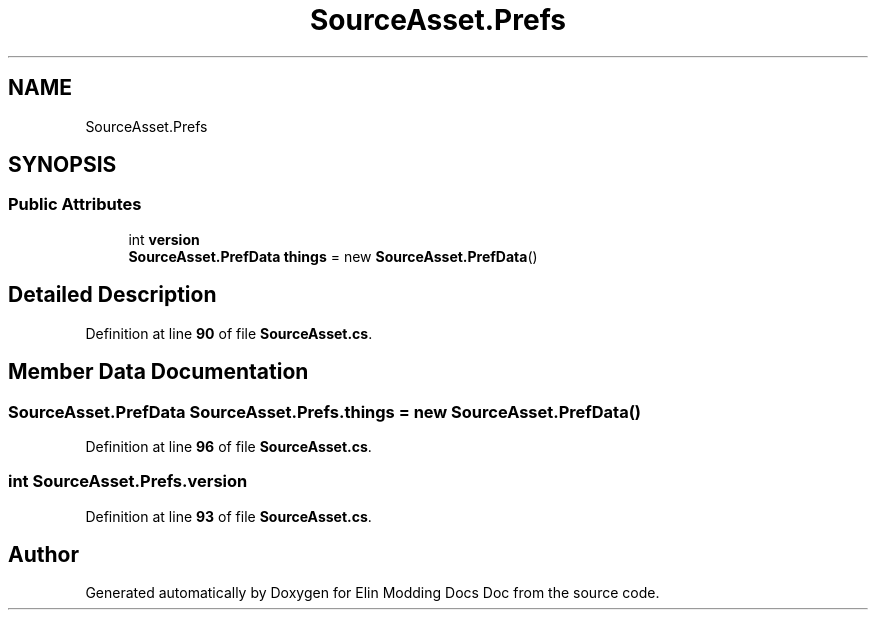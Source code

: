 .TH "SourceAsset.Prefs" 3 "Elin Modding Docs Doc" \" -*- nroff -*-
.ad l
.nh
.SH NAME
SourceAsset.Prefs
.SH SYNOPSIS
.br
.PP
.SS "Public Attributes"

.in +1c
.ti -1c
.RI "int \fBversion\fP"
.br
.ti -1c
.RI "\fBSourceAsset\&.PrefData\fP \fBthings\fP = new \fBSourceAsset\&.PrefData\fP()"
.br
.in -1c
.SH "Detailed Description"
.PP 
Definition at line \fB90\fP of file \fBSourceAsset\&.cs\fP\&.
.SH "Member Data Documentation"
.PP 
.SS "\fBSourceAsset\&.PrefData\fP SourceAsset\&.Prefs\&.things = new \fBSourceAsset\&.PrefData\fP()"

.PP
Definition at line \fB96\fP of file \fBSourceAsset\&.cs\fP\&.
.SS "int SourceAsset\&.Prefs\&.version"

.PP
Definition at line \fB93\fP of file \fBSourceAsset\&.cs\fP\&.

.SH "Author"
.PP 
Generated automatically by Doxygen for Elin Modding Docs Doc from the source code\&.
